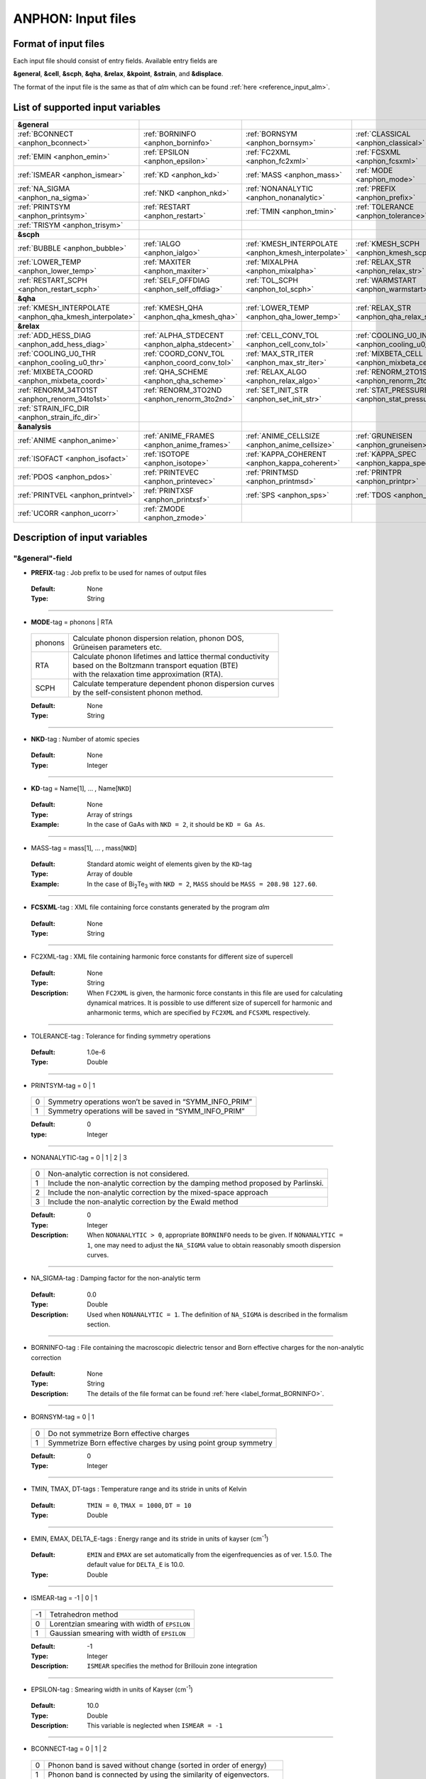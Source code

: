 .. |umulaut_u|    unicode:: U+00FC


ANPHON: Input files
-------------------

Format of input files
~~~~~~~~~~~~~~~~~~~~~

Each input file should consist of entry fields.
Available entry fields are 

**&general**, **&cell**, **&scph**, **&qha**, **&relax**, **&kpoint**, **&strain**, and **&displace**.

The format of the input file is the same as that of *alm* which can be found :ref:`here <reference_input_alm>`.


.. _label_inputvar_anphon:

List of supported input variables
~~~~~~~~~~~~~~~~~~~~~~~~~~~~~~~~~

.. csv-table::
   :widths: 25, 25, 25, 25

   **&general**
   :ref:`BCONNECT <anphon_bconnect>`, :ref:`BORNINFO <anphon_borninfo>`, :ref:`BORNSYM <anphon_bornsym>`, :ref:`CLASSICAL <anphon_classical>`
   :ref:`EMIN <anphon_emin>`, :ref:`EPSILON <anphon_epsilon>`, :ref:`FC2XML <anphon_fc2xml>`, :ref:`FCSXML <anphon_fcsxml>`
   :ref:`ISMEAR <anphon_ismear>`, :ref:`KD <anphon_kd>`, :ref:`MASS <anphon_mass>`, :ref:`MODE <anphon_mode>`
   :ref:`NA_SIGMA <anphon_na_sigma>`, :ref:`NKD <anphon_nkd>`, :ref:`NONANALYTIC <anphon_nonanalytic>`, :ref:`PREFIX <anphon_prefix>`
   :ref:`PRINTSYM <anphon_printsym>`, :ref:`RESTART <anphon_restart>`, :ref:`TMIN <anphon_tmin>`, :ref:`TOLERANCE <anphon_tolerance>`
   :ref:`TRISYM <anphon_trisym>`
   **&scph**
   :ref:`BUBBLE <anphon_bubble>`, :ref:`IALGO <anphon_ialgo>`, :ref:`KMESH_INTERPOLATE <anphon_kmesh_interpolate>`, :ref:`KMESH_SCPH <anphon_kmesh_scph>`
   :ref:`LOWER_TEMP <anphon_lower_temp>`, :ref:`MAXITER <anphon_maxiter>`, :ref:`MIXALPHA <anphon_mixalpha>`, :ref:`RELAX_STR <anphon_relax_str>`
   :ref:`RESTART_SCPH <anphon_restart_scph>`, :ref:`SELF_OFFDIAG <anphon_self_offdiag>`, :ref:`TOL_SCPH <anphon_tol_scph>`, :ref:`WARMSTART <anphon_warmstart>`
   **&qha**
   :ref:`KMESH_INTERPOLATE <anphon_qha_kmesh_interpolate>`, :ref:`KMESH_QHA <anphon_qha_kmesh_qha>`, :ref:`LOWER_TEMP <anphon_qha_lower_temp>`, :ref:`RELAX_STR <anphon_qha_relax_str>`
   **&relax**
   :ref:`ADD_HESS_DIAG <anphon_add_hess_diag>`, :ref:`ALPHA_STDECENT <anphon_alpha_stdecent>`, :ref:`CELL_CONV_TOL <anphon_cell_conv_tol>`, :ref:`COOLING_U0_INDEX <anphon_cooling_u0_index>`
   :ref:`COOLING_U0_THR <anphon_cooling_u0_thr>`, :ref:`COORD_CONV_TOL <anphon_coord_conv_tol>`, :ref:`MAX_STR_ITER <anphon_max_str_iter>`, :ref:`MIXBETA_CELL <anphon_mixbeta_cell>`
   :ref:`MIXBETA_COORD <anphon_mixbeta_coord>`, :ref:`QHA_SCHEME <anphon_qha_scheme>`, :ref:`RELAX_ALGO <anphon_relax_algo>`, :ref:`RENORM_2TO1ST <anphon_renorm_2to1st>`
   :ref:`RENORM_34TO1ST <anphon_renorm_34to1st>`, :ref:`RENORM_3TO2ND <anphon_renorm_3to2nd>`, :ref:`SET_INIT_STR <anphon_set_init_str>`, :ref:`STAT_PRESSURE <anphon_stat_pressure>`
   :ref:`STRAIN_IFC_DIR <anphon_strain_ifc_dir>`
   **&analysis**
   :ref:`ANIME <anphon_anime>`, :ref:`ANIME_FRAMES <anphon_anime_frames>`, :ref:`ANIME_CELLSIZE <anphon_anime_cellsize>`, :ref:`GRUNEISEN <anphon_gruneisen>`
   :ref:`ISOFACT <anphon_isofact>`, :ref:`ISOTOPE <anphon_isotope>`, :ref:`KAPPA_COHERENT <anphon_kappa_coherent>`, :ref:`KAPPA_SPEC <anphon_kappa_spec>`
   :ref:`PDOS <anphon_pdos>`, :ref:`PRINTEVEC <anphon_printevec>`, :ref:`PRINTMSD <anphon_printmsd>`, :ref:`PRINTPR <anphon_printpr>`
   :ref:`PRINTVEL <anphon_printvel>`, :ref:`PRINTXSF <anphon_printxsf>`, :ref:`SPS <anphon_sps>`, :ref:`TDOS <anphon_tdos>`
   :ref:`UCORR <anphon_ucorr>`, :ref:`ZMODE <anphon_zmode>`




Description of input variables
~~~~~~~~~~~~~~~~~~~~~~~~~~~~~~

"&general"-field
++++++++++++++++

.. _anphon_prefix:

* **PREFIX**-tag : Job prefix to be used for names of output files

 :Default:  None
 :Type: String

````

.. _anphon_mode:

* **MODE**-tag = phonons | RTA

 ========= ==============================================================
  phonons  | Calculate phonon dispersion relation, phonon DOS, 
           | Gr\ |umulaut_u|\ neisen parameters etc.

    RTA    | Calculate phonon lifetimes and lattice thermal conductivity 
           | based on the Boltzmann transport equation (BTE) 
           | with the relaxation time approximation (RTA).

   SCPH    | Calculate temperature dependent phonon dispersion curves
           | by the self-consistent phonon method.
 ========= ==============================================================

 :Default: None
 :Type: String

````

.. _anphon_nkd:

* **NKD**-tag : Number of atomic species

 :Default: None
 :Type: Integer

````

.. _anphon_kd:

* **KD**-tag = Name[1], ... , Name[``NKD``]

 :Default: None
 :Type: Array of strings
 :Example: In the case of GaAs with ``NKD = 2``, it should be ``KD = Ga As``.

````

.. _anphon_mass:

* MASS-tag = mass[1], ... , mass[``NKD``]

 :Default: Standard atomic weight of elements given by the ``KD``-tag
 :Type: Array of double
 :Example: In the case of Bi\ :sub:`2`\ Te\ :sub:`3` with ``NKD = 2``, ``MASS`` should be ``MASS = 208.98 127.60``.

````

.. _anphon_fcsxml:

* **FCSXML**-tag : XML file containing force constants generated by the program *alm*

 :Default: None
 :Type: String

````

.. _anphon_fc2xml:

* FC2XML-tag : XML file containing harmonic force constants for different size of supercell

 :Default: None
 :Type: String
 :Description: When ``FC2XML`` is given, the harmonic force constants in this file are used for calculating dynamical matrices. It is possible to use different size of supercell for harmonic and anharmonic terms, which are specified by ``FC2XML`` and ``FCSXML`` respectively.

````

.. _anphon_tolerance:

* TOLERANCE-tag : Tolerance for finding symmetry operations
  
 :Default: 1.0e-6
 :Type: Double

````

.. _anphon_printsym:

* PRINTSYM-tag = 0 | 1

 === =======================================================
  0   Symmetry operations won’t be saved in “SYMM_INFO_PRIM”
  1   Symmetry operations will be saved in “SYMM_INFO_PRIM”
 === =======================================================

 :Default: 0
 :type: Integer

````

.. _anphon_nonanalytic:

* NONANALYTIC-tag = 0 | 1 | 2 | 3

 === ===================================================================================
  0  | Non-analytic correction is not considered.

  1  | Include the non-analytic correction by the damping method proposed by Parlinski.

  2  | Include the non-analytic correction by the mixed-space approach 

  3  | Include the non-analytic correction by the Ewald method
 === ===================================================================================

 :Default: 0
 :Type: Integer
 :Description: When ``NONANALYTIC > 0``, appropriate ``BORNINFO`` needs to be given. If ``NONANALYTIC = 1``, one may need to adjust the ``NA_SIGMA`` value to obtain reasonably smooth dispersion curves.

````

.. _anphon_na_sigma:

* NA_SIGMA-tag : Damping factor for the non-analytic term
 
 :Default: 0.0
 :Type: Double
 :Description: Used when ``NONANALYTIC = 1``. The definition of ``NA_SIGMA`` is described in the formalism section.

````

.. _anphon_borninfo:

* BORNINFO-tag : File containing the macroscopic dielectric tensor and Born effective charges for the non-analytic correction
 
 :Default: None
 :Type: String
 :Description: The details of the file format can be found :ref:`here <label_format_BORNINFO>`.

````

.. _anphon_bornsym:

* BORNSYM-tag = 0 | 1
 
 === =================================================================
  0   Do not symmetrize Born effective charges
  1   Symmetrize Born effective charges by using point group symmetry
 === =================================================================

 :Default: 0
 :Type: Integer

````

.. _anphon_tmin:

* TMIN, TMAX, DT-tags : Temperature range and its stride in units of Kelvin

 :Default: ``TMIN = 0``, ``TMAX = 1000``, ``DT = 10``
 :Type: Double

````

.. _anphon_emin:

* EMIN, EMAX, DELTA_E-tags : Energy range and its stride in units of kayser (cm\ :sup:`-1`)

 :Default: ``EMIN`` and ``EMAX`` are set automatically from the eigenfrequencies as of ver. 1.5.0. The default value for ``DELTA_E`` is 10.0.
 :Type: Double

````

.. _anphon_ismear:

* ISMEAR-tag = -1 | 0 | 1

 === =======================================================
  -1  Tetrahedron method
  0   Lorentzian smearing with width of ``EPSILON``
  1   Gaussian smearing with width of ``EPSILON``
 === =======================================================

 :Default: -1
 :Type: Integer
 :Description: ``ISMEAR`` specifies the method for Brillouin zone integration

````

.. _anphon_epsilon:

* EPSILON-tag : Smearing width in units of Kayser (cm\ :sup:`-1`)

 :Default: 10.0
 :Type: Double
 :Description: This variable is neglected when ``ISMEAR = -1``

````

.. _anphon_bconnect:

* BCONNECT-tag = 0 | 1 | 2 

 === ===================================================================================
  0   | Phonon band is saved without change (sorted in order of energy)

  1   | Phonon band is connected by using the similarity of eigenvectors.

  2   | Same as ``BCONNECT=1``. In addition, information about the connectivity is 
      | saved as ``PREFIX.connection``.
 === ===================================================================================

 :Default: 0
 :Type: Integer
 :Description: The algorithm for connecting a band structure is described here_.

 .. _here : https://www.slideshare.net/TakeshiNishimatsu/two-efficient-algorithms-for-drawing-accurate-and-beautiful-phonon-dispersion

````

.. _anphon_classical:

* CLASSICAL-tag = 0 | 1

 === =======================================================
  0   Use quantum statistics (default)
  1   Use classical statistics
 === =======================================================

 :Default: 0
 :Type: Integer
 :Description: When ``CLASSICAL = 1``, all thermodynamic functions including the occupation function, heat capacity, and mean square displacements are calculated using the classical formulae. This option may be useful when comparing the lattice dynamics and molecular dynamics results.


 .. list-table:: Comparison of quantum and classical values
    :header-rows: 1

    * - Function
      - Quantum (``CLASSICAL = 0``)
      - Classical (``CLASSICAL = 1``)
    * - Occupation number
      - :math:`\displaystyle n_\mathrm{B}=\frac{1}{\exp(\beta\hbar\omega) - 1}`
      - :math:`\displaystyle n_\mathrm{C}=\frac{1}{\beta\hbar\omega}`
    * - Mode specific heat
      - :math:`\displaystyle c_{q} = k_{\mathrm{B}}\left[\frac{\beta\hbar\omega_q}{2}\mathrm{csch}\bigg({\frac{\beta\hbar\omega_q}{2}}\bigg)\right]^2`
      - :math:`\displaystyle c_{q} = k_{\mathrm{B}}`
    * - MSD of normal mode :math:`\braket{Q^{*}_qQ_q}`
      - :math:`\displaystyle \frac{\hbar (1 + n_{\mathrm{B}})}{2\omega_q}`
      - :math:`\displaystyle \frac{1}{\beta\omega_{q}^{2}}`



````

.. _anphon_trisym:

* TRISYM-tag : Flag to use symmetry operations to reduce the number of triples of :math:`k` points for self-energy calculations

 === =======================================================
  0   Symmetry will not be used
  1   Use symmetry to reduce triples of :math:`k` points
 === =======================================================
 
 :Default: 1
 :Type: Integer
 :Description: This variable is used only when ``MODE = RTA``.

 .. Note::

  ``TRISYM = 1`` can reduce the computational cost, but phonon linewidth stored to the file
  ``PREFIX``.result needs to be averaged at points of degeneracy. 
  For that purpose, a subsidiary program *analyze_phonons.py** should be used.

````

.. _anphon_restart:

* RESTART-tag : Flag to restart the calculation when ``MODE = RTA``

 === =======================================================
  0   Calculate from scratch
  1   Restart from the existing file
 === =======================================================

 :Default: 1 if there is a file named ``PREFIX``.result; 0 otherwise
 :Type: Integer

````

"&scph"-field (Read only when ``MODE = SCPH``)
++++++++++++++++++++++++++++++++++++++++++++++

.. _anphon_kmesh_interpolate:

* KMESH_INTERPOLATE-tag = k1, k2, k3

 :Default: None
 :Type: Array of integers
 :Description: In the iteration process of the SCPH equation, the interpolation is done using the 
               :math:`k` mesh defined by ``KMESH_INTERPOLATE``. 

````

.. _anphon_kmesh_scph:

* KMESH_SCPH-tag = k1, k2, k3

 :Default: None
 :Type: Array of integers
 :Description: This :math:`k` mesh is used for the inner loop of the SCPH equation. 
               Each value of ``KMESH_SCPH`` must be equal to or a multiple of the number of ``KMESH_INTERPOLATE`` in the same direction.

````

.. _anphon_self_offdiag:

* SELF_OFFDIAG-tag = 0 | 1

 === ================================================================================
  0   Neglect the off-diagonal elements of the loop diagram in the SCPH calculation
  1   Consider the off-diagonal elements of the loop diagram in the SCPH calculation
 === ================================================================================

 :Default: 0
 :Type: Integer
 :Description: ``SELF_OFFDIAG = 1`` is more accurate, but expensive.

````

.. _anphon_tol_scph:

* TOL_SCPH-tag: Stopping criterion of the SCPH iteration

 :Default: 1.0e-10
 :Type: Double
 :Description: The SCPH iteration stops when both :math:`[\frac{1}{N_{q}}\sum_{q} (\Omega_{q}^{(i)}-\Omega_{q}^{(i-1)})^{2}]^{1/2}` < ``TOL_SCPH`` and :math:`(\Omega_{q}^{(i)})^{2} \geq 0 \; (\forall q)` are satisfied. Here, :math:`\Omega_{q}^{(i)}` is the anharmonic phonon frequency in the :math:`i`\ th iteration and :math:`q` is the phonon modes at the irreducible momentum grid of ``KMESH_INTERPOLATE``.

````

.. _anphon_mixalpha:

* MIXALPHA-tag: Mixing parameter used in the SCPH iteration

 :Default: 0.1
 :Type: Double

````

.. _anphon_maxiter:

* MAXITER-tag: Maximum number of the SCPH iteration

 :Default: 1000
 :Type: Integer

````

.. _anphon_lower_temp:

* LOWER_TEMP-tag = 0 | 1

 === ===============================================================================
  0   The SCPH iteration start from ``TMIN`` to ``TMAX``. (Raise the temperature)
  1   The SCPH iteration start from ``TMAX`` to ``TMIN``. (Lower the temperature)
 === ===============================================================================

 :Default: 1
 :Type: Integer

````

.. _anphon_warmstart:

* WARMSTART-tag = 0 | 1

 === ===============================================================================
  0   SCPH iteration is initialized by harmonic frequencies and eigenvectors
  1   SCPH iteration is initialized by the solution of the previous temperature
 === ===============================================================================

 :Default: 1
 :Type: Integer
 :Description: ``WARMSTART = 1`` usually improves the convergence.

````

.. _anphon_ialgo:

* IALGO-tag = 0 | 1

 === ===============================================================================
  0   MPI parallelization for the :math:`k` point
  1   MPI parallelization for the phonon branch
 === ===============================================================================

 :Default: 0
 :Type: Integer
 :Description: Use ``IALGO = 1`` when the primitive cell contains many atoms and the number of :math:`k` points is small.

````

.. _anphon_restart_scph:

* RESTART_SCPH-tag = 0 | 1

 === ==============================================================
  0   Perform a SCPH calculation from scratch
  1   Skip a SCPH iteration by loading a precalculated result
 === ==============================================================

 :Default: 1 if the file ``PREFIX.scph_dymat`` exists in the working directory; 0 otherwise
 :Type: Integer


````

.. _anphon_bubble:

* BUBBLE-tag = 0 | 1

 === ==============================================================
  0   No bubble correction to the dynamical matrix
  1   Calculate bubble correction on top of the SCPH dynamical matrix
 === ==============================================================

 :Default: 0
 :Type: Integer


````

.. _anphon_relax_str:

* RELAX_STR-tag = 0 | 1 | 2 | 3

 === ==============================================================
  0   Don't relax the crystal structure (not supported when ``mode = QHA``).
  1   Relax atomic positions.
  2   Relax both atomic positions and the shape of the unit cell.
  3   Lowest-order perturbation theory (not supported when ``MODE = SCPH``).
 === ==============================================================

 :Default: 0
 :Type: Integer

````

"&qha"-field (Read only when ``MODE = QHA``)
++++++++++++++++++++++++++++++++++++++++++++++

.. _anphon_qha_kmesh_interpolate:

* KMESH_INTERPOLATE-tag = k1, k2, k3

 :Default: None
 :Type: Array of integers
 :Description: In the structural optimization based on quasiharmonic approximation (QHA), 
               the interpolation is done using the 
               :math:`k` mesh defined by ``KMESH_INTERPOLATE``. 

````

.. _anphon_qha_kmesh_qha:

* KMESH_QHA-tag = k1, k2, k3

 :Default: None
 :Type: Array of integers
 :Description: This :math:`k` mesh is used for the QHA-based structural optimization. 
               Each value of ``KMESH_QHA`` must be equal to or a multiple of the number of ``KMESH_INTERPOLATE`` in the same direction.

````

.. _anphon_qha_relax_str:

* RELAX_STR-tag = 0 | 1 | 2 | 3

 === ==============================================================
  0   Don't relax the crystal structure (not supported when ``mode = QHA``).
  1   Relax atomic positions.
  2   Relax both atomic positions and the shape of the unit cell.
  3   Lowest-order perturbation theory (not supported when ``mode = SCPH``).
 === ==============================================================

 :Default: 0
 :Type: Integer

````

.. _anphon_qha_lower_temp:

* LOWER_TEMP-tag = 0 | 1

 === ===============================================================================
  0   The structural optimization start from ``TMIN`` to ``TMAX``. (Raise the temperature)
  1   The structural optimization start from ``TMAX`` to ``TMIN``. (Lower the temperature)
 === ===============================================================================

 :Default: 1
 :Type: Integer

````


"&relax"-field (Read only when ``RELAX_STR != 0``)
++++++++++++++++

.. _anphon_relax_algo:

* RELAX_ALGO-tag = 1 | 2

 === ==============================================================
  1   Steepest decent (not recommended)
  2   Newton-like method
 === ==============================================================

 :Default: 2
 :Type: Integer

 :Description: Algorithm to update the crystal structure in structural optimization. 
               This option is used only when ``RELAX_STR = 1, 2``.
               ``RELAX_ALGO = 1`` works properly only when the unit cell is fixed (``RELAX_STR = 1``).

````

.. _anphon_alpha_stdecent:

* ALPHA_STDECENT-tag: Coefficient of steepest decent in structural optimization

 :Default: 1.0e4
 :Type: Double

 :Description: :math:`\alpha` coefficient in structural optimization with steepest-decent algorithm.
               The unit is [:math:`m_e a_B^2/(2\text{Ry})`]. 
               This option is used only when ``RELAX_ALGO = 1``.

````

.. _anphon_max_str_iter:

* MAX_STR_ITER-tag: Maximum number of structure updates.

 :Default: 100
 :Type: Integer

 :Description: This option is used only when ``RELAX_STR = 1, 2``.

````

.. _anphon_add_hess_diag:

* ADD_HESS_DIAG-tag: Correction to the estimated Hessian of free energy in units of kayser (cm\ :sup:`-1`)

 :Default: 100.0
 :Type: Double

 :Description: The squared ``ADD_HESS_DIAG`` is added to the diagonal components of estimated Hessians, 
               which is used to update crystal structures in structural optimization.
               ``ADD_HESS_DIAG`` makes the calculation more robust in the presence of soft modes near the structural phase transition, but setting large values will make the convergence slower.
               This option is used only when ``RELAX_ALGO = 2``.

````

.. _anphon_coord_conv_tol:

* COORD_CONV_TOL-tag: Threshold of convergence for atomic positions in structural optimization.

 :Default: 1.0e-5
 :Type: Double

 :Description: The value is interpreted in units of Bohr.
               This option is used only when ``RELAX_STR = 1, 2``.

````

.. _anphon_mixbeta_coord:

* MIXBETA_COORD-tag: Mixing coefficient for atomic positions in structure updates.

 :Default: 0.5
 :Type: Double

 :Description: This option is used only when ``RELAX_STR = 1, 2``.

````

.. _anphon_cell_conv_tol:

* CELL_CONV_TOL-tag: Threshold of convergence for displacement gradient tensor :math:`u_{\mu \nu}` in structural optimization.

 :Default: 1.0e-5
 :Type: Double

 :Description: This option is used only when ``RELAX_STR = 2``.

````

.. _anphon_mixbeta_cell:

* MIXBETA_CELL-tag: Mixing coefficient for displacement gradient tensor :math:`u_{\mu \nu}` in structure updates.

 :Default: 0.5
 :Type: Double

 :Description: This option is used only when ``RELAX_STR = 2``.

````

.. _anphon_set_init_str:

* SET_INIT_STR-tag = 1 | 2 | 3

 === ==============================================================
  1   Set initial structure from the input file at each temperature.
  2   Start from the crystal structure of the previous temperature.
  3   Start from the crystal structure of the previous temperature in low-symmetry phase.
 === ==============================================================

 :Default: 1
 :Type: Integer

 :Description: This option specifies how to set the initial structure of structural optimization at different temperatures.
               This option is used when ``RELAX_STR = 1, 2``.
               In all options, the initial structure at the initial temperature is set from the input file.
               The initial structure of the input file is read from the ``&strain`` and ``&displace`` field.
               When ``SET_INIT_STR = 3``, the initial displacement from the input file is used if the crystal structure converges to the high-symmetry phase in the previous temperature. The criteria to distinguish low-symmetry and high-symmetry phases is explained in :ref:`COOLING_U0_THR <anphon_cooling_u0_thr>`.

````

.. _anphon_cooling_u0_index:

* COOLING_U0_INDEX-tag = 0 | 1 | ... | 3N-1 (N : the number of atoms in the unit cell)

 :Default: 0
 :Type: Integer

 :Description: Specify as :math:`3\times\alpha + \mu`. Here, :math:`\alpha` denotes the atom index in the primitive cell and :math:`\mu` is the xyz index, where both indices are zero-indexed.
  See the description of :ref:`COOLING_U0_THR <anphon_cooling_u0_thr>` for details.
  This option is used only when ``SET_INIT_STR = 3``.

````

.. _anphon_cooling_u0_thr:

* COOLING_U0_THR-tag: Threshold to judge high-symmetry phase in structural optimization [Bohr].

 :Default: 0.001
 :Type: Double

 :Description: The crystal structure is judged to be back to the high-symmetry phase if 
               :math:`u^{(0)}` [``COOLING_U0_INDEX``] < ``COOLING_U0_THR``. 
               This option is useful in cooling calculations because small displacements to the high-symmetry structure is required to induce spontaneous symmetry breaking.
               This option is used only when ``SET_INIT_STR = 3``.
 
````

.. _anphon_stat_pressure:

* STAT_PRESSURE-tag: Hydrostatic pressure in GPa.

 :Default: 0.0
 :Type: Double

````

.. _anphon_qha_scheme:

* QHA_SCHEME-tag = 0 | 1 | 2

 === ==============================================================
  0   Full optimization within QHA.
  1   zero-static internal stress approximation (ZSISA).
  2   volumetric ZSISA (v-ZSISA).
 === ==============================================================

 :Default: 0
 :Type: Integer

 :Description: This option is used only when ``mode = QHA`` and ``RELAX_STR = 2``.

````

.. _anphon_renorm_2to1st:

* RENORM_2TO1ST-tag = 0 | 1 | 2

 === ==============================================================
  0   Set zero.
  1   Real-space IFC renormalization. (not recommended)
  2   Finite difference method with respect to strain.
 === ==============================================================

 :Default: 2
 :Type: Integer

 :Description: This option specifies the method to calculate first-order derivatives of first-order IFCs with respect to strain
 
  :math:`\frac{\partial \Phi_{\mu}(0\alpha)}{\partial u_{\mu_1 \nu_1} }`.

  This option is used only when ``RELAX_STR = 2, 3``.
  Note that ``RENORM_2TO1ST = 1`` requires rotational invariance on IFCs, which is not checked in the program ANPHON.
  ``RENORM_2TO1ST = 0`` can be used for high-symmetry materials in which strain-force coupling is zero, which a user need to confirm themselves.

````

.. _anphon_renorm_34to1st:

* RENORM_34TO1ST-tag = 0 | 1 

 === ==============================================================
  0   Set zero.
  1   Real-space IFC renormalization.
 === ==============================================================

 :Default: 0
 :Type: Integer

 :Description: This option specifies the method to calculate second and higher-order derivatives of first-order IFCs with respect to strain. 

  :math:`\frac{\partial^2 \Phi_{\mu}(0\alpha)}{\partial u_{\mu_1 \nu_1} \partial u_{\mu_2 \nu_2}}`,
  :math:`\frac{\partial^3 \Phi_{\mu}(0\alpha)}{\partial u_{\mu_1 \nu_1} \partial u_{\mu_2 \nu_2} \partial u_{\mu_3 \nu_3}}`  

  This option is used only when ``RELAX_STR = 2, 3``.
  Note that ``RENORM_34TO1ST = 1`` requires rotational invariance on IFCs, which a user need to confirm themselves.

````

.. _anphon_renorm_3to2nd:

* RENORM_3TO2ND-tag = 1 | 2 | 3

 === ==============================================================
  1   Real-space IFC renormalization.
  2   Finite difference method (Read input from all six strain patterns).
  3   Finite difference method (Read input from specified strain patterns).
 === ==============================================================

 :Default: 2
 :Type: Integer

 :Description: This option specifies the method to calculate first-order derivatives of harmonic IFCs with respect to strain.
 
  :math:`\frac{\partial \Phi_{\mu_1 \mu_2}(0\alpha_1, R \alpha_2)}{\partial u_{\mu \nu}}`

  This option is used only when ``RELAX_STR = 2, 3``.
  To use ``RENORM_3TO2ND = 3``, the entries of the rotation matrices of ALL the space-group operations must be either 0 or :math:`\pm` 1 in Cartesian representation.

````

.. _anphon_strain_ifc_dir:

* STRAIN_IFC_DIR-tag: Directory name of the inputs of strain-IFC couplings.

 :Default: None
 :Type: String

 :Description: When ``RENORM_2TO1ST = 2 `` or ``RENORM_3TO2ND = 3``,
   the input files of the strain-IFC couplings must be given properly in this directory.


````

"&cell"-field
+++++++++++++

Please specify the cell parameters of the *primitive cell* as::

 &cell
  a
  a11 a12 a13
  a21 a22 a23
  a31 a32 a33
 /

The cell parameters are then given by :math:`\vec{a}_{1} = a \times (a_{11}, a_{12}, a_{13})`,
:math:`\vec{a}_{2} = a \times (a_{21}, a_{22}, a_{23})`, and :math:`\vec{a}_{3} = a \times (a_{31}, a_{32}, a_{33})`.

.. Note::

 The lattice constant :math:`a` must be consistent with the value used for the program *alm*.
 For example, if one used :math:`a = 20.4 a_{0}` for a 2x2x2 supercell of Si, one should use :math:`a = 10.2 a_{0}`
 here for the primitive cell.

````

"&kpoint"-field
+++++++++++++++

This entry field is used to specify the list of :math:`k` points to be calculated. 
The first entry **KPMODE** specifies the types of calculation which is followed by detailed entries.

* **KPMODE = 0** : Calculate phonon frequencies at given :math:`k` points

 For example, if one wants to calculate phonon frequencies at Gamma (0, 0, 0) and X (0, 1/2, 1/2) of an FCC crystal, 
 the ``&kpoint`` entry should be written as
 ::

  &kpoint
   0
   0.000 0.000 0.000
   0.000 0.500 0.500
  /

* **KPMODE = 1** : Band dispersion calculation

 For example, if one wants to calculate phonon dispersion relations along G\-K\-X\-G\-L of a FCC crystal, 
 the ``&kpoint`` entry should be written as follows::

  &kpoint
   1
   G 0.000 0.000 0.000  K 0.375 0.375 0.750 51
   K 0.375 0.375 0.750  X 0.500 0.500 1.000 51
   X 0.000 0.500 0.500  G 0.000 0.000 0.000 51
   G 0.000 0.000 0.000  L 0.500 0.500 0.500 51
  /

 The 1st and 5th columns specify the character of Brillouin zone edges, 
 which are followed by fractional coordinates of each point. 
 The last column indicates the number of sampling points. 

* **KPMODE = 2** : Uniform :math:`k` grid for phonon DOS and thermal conductivity

 In order to perform a calculation with 20x20x20 :math:`k` grid, the entry should be 
 ::

  &kpoint
   2
   20 20 20
  /

````

"&strain"-field (Read only when ``RELAX_STR = 2``)
+++++++++++++++++

Please specify the initial displacement gradient tensor :math:`u_{\mu \nu}` for structural optimization as ::

 &cell
 u_xx u_xy u_xz
 u_yx u_yy u_yz
 u_zx u_zy u_zz
 /

Note that a user need to give a symmetric matrix.

"&displace"-field (Read only when ``RELAX_STR = 1, 2``)
+++++++++++++++++

Please specify the initial atomic displacements :math:`u^{(0)}_{\alpha \mu}` [Bohr].

* **DISPMODE = 0** : Fractional coordinate representation

 The ``&displace`` entry should be written as follows.
 The first four lines after DISPMODE (= 0) specifies the unit cell, whose format is the same as the ``&cell`` field.
 Note that the unit cell in the ``&displace`` field is used only for transforming the input to the real space representation. Thus, the unit cell here does not need to be commensurate with the primitive cell or some supercells.
 
 u_ij is the j-th component of the displacement of i-th atom in the primitive cell in fractional coordinate representation.
 ::

  &displace
   0
   a
   a11 a12 a13
   a21 a22 a23
   a31 a32 a33
   u_01, u_02, u_03
   ...
  /

* **DISPMODE = 1** : Cartesian coordinate representation

 Each line after DISPMODE (= 1) specifies the initial atomic displacement in Cartesian representation. 
 u_ij is the j component of the displacement of i-th atom in the primitive cell.
 ::

  &displace
   1
   u_0x, u_0y, u_0z
   ...
  /


"&analysis"-field
+++++++++++++++++

.. _anphon_gruneisen:

* GRUNEISEN-tag = 0 | 1

 === ===================================================================
  0   Gr\ |umulaut_u|\ neisen parameters will not be calculated
  1   Gr\ |umulaut_u|\ neisen parameters will be stored
 === ===================================================================

 :Default: 0
 :Type: Integer
 :Description:  When ``MODE = phonons`` and ``GRUNEISEN = 1``, Gr\ |umulaut_u|\ neisen parameters will be stored in ``PREFIX``.gru (*KPMODE* = 1) or ``PREFIX``.gru_all (*KPMODE* = 2).

.. Note::

 To compute Gr\ |umulaut_u|\ neisen parameters, cubic force constants must be contained in the ``FCSXML`` file.


````

.. _anphon_printevec:

* PRINTEVEC-tag = 0 | 1

 === ===================================================================
  0   Do not print phonon eigenvectors
  1   Print phonon eigenvectors in the ``PREFIX``.evec file
 === ===================================================================

 :Default: 0
 :Type: Integer

````

.. _anphon_printxsf:

* PRINTXSF-tag = 0 | 1

 === ===================================================================
  0   Do not save an AXSF file
  1   Create an AXSF file ``PREFIX``.axsf
 === ===================================================================

 :Default: 0
 :Type: Integer
 :Description: This is to visualize the direction of vibrational modes at gamma (0, 0, 0) by XCrySDen. 
               This option is valid only when ``MODE = phonons``.

````

.. _anphon_printvel:

* PRINTVEL-tag = 0 | 1

 === ===================================================================
  0   Do not print group velocity
  1   Store phonon velocities to a file
 === ===================================================================

 :Default: 0
 :Type: Integer
 :Description: When ``MODE = phonons`` and ``PRINTVEL = 1``, group velocities of phonons will be stored in ``PREFIX``.phvel (*KPMODE* = 1) or ``PREFIX``.phvel_all (*KPMODE* = 2).

````

.. _anphon_printmsd:

* PRINTMSD-tag = 0 | 1

 === ===================================================================
  0   Do not print mean-square-displacement (MSD) of atoms
  1   Save MSD of atoms to the file ``PREFIX``.mds
 === ===================================================================
 
 :Default: 0
 :Type: Integer
 :Description: This flag is available only when ``MODE = phonons`` and *KPMODE* = 2.

````

.. _anphon_pdos:

* PDOS-tag = 0 | 1

 === ===================================================================
  0   Only the total DOS will be printed in ``PREFIX``.dos
  1   Atom-projected phonon DOS will be stored in ``PREFIX``.dos
 === ===================================================================

 :Default: 0
 :Type: Integer
 :Description: This flag is available only when ``MODE = phonons`` and *KPMODE* = 2.

````

.. _anphon_tdos:

* TDOS-tag = 0 | 1

 === ===================================================================
  0   Do not compute two-phonon DOS
  1   Two-phonon DOSs will be stored in ``PREFIX``.tdos
 === ===================================================================
 
 :Default: 0
 :Type: Integer
 :Description: This flag is available only when ``MODE = phonons`` and *KPMODE* = 2.

 .. Note::

  Calculation of two-phonon DOS is computationally expensive.

````

.. _anphon_sps:

* SPS-tag = 0 | 1 | 2

 === ====================================================================================
  0   Do not compute scattering phase space
  1   | Total and mode-decomposed scattering phase space involving 
      | the three-phonon processes will be stored in ``PREFIX``.sps
  2   Three-phonon scattering phase space with the Bose factor will be stored 
      in ``PREFIX``.sps_Bose
 === ====================================================================================
 
 :Default: 0
 :Type: Integer
 :Description: This flag is available only when ``MODE = phonons`` and *KPMODE* = 2.


````

.. _anphon_printpr:

* PRINTPR-tag = 0 | 1

 === ====================================================================================
  0   Do not compute the (atomic) participation ratio
  1   | Compute participation ratio and atomic participation ratio, which will be 
      | stored in  ``PREFIX``.pr and ``PREFIX``.apr respectively.
 === ====================================================================================
 
 :Default: 0
 :Type: Integer
 :Description: This flag is available when ``MODE = phonons``.


````

.. _anphon_kappa_coherent:

* KAPPA_COHERENT-tag = 0 | 1 | 2

 === ====================================================================================
  0    Do not compute the coherent component of thermal conductivity
  1    Compute the coherent component of thermal conductivity and save it in ``PREFIX``.kl_coherent.
  2  | In addition to above (``KAPPA_COHERENT = 1``), all elements of the coherent term
     | are saved in ``PREFIX``.kc_elem.
 === ====================================================================================
 
 :Default: 0
 :Type: Integer
 :Description: This flag is available when ``MODE = RTA``. For the theoretical details, please see :ref:`this page <kappa_coherent>`.

 .. caution::

     Still experimental. Please check the validity of results carefully.


````

.. _anphon_kappa_spec:

* KAPPA_SPEC-tag = 0 | 1

 === ====================================================================================
  0   Do not compute the thermal conductivity spectra
  1   Compute the thermal conductivity spectra, which will be 
      stored in  ``PREFIX``.kappa_spec .
 === ====================================================================================
 
 :Default: 0
 :Type: Integer
 :Description: This flag is available when ``MODE = RTA``.


````

.. _anphon_isotope:

* ISOTOPE-tag = 0 | 1

 === =========================================================================
  0   Do not consider phonon-isotope scatterings
  1   Consider phonon-isotope scatterings
  2   | Consider phonon-isotope scatterings as in ``ISOTOPE = 1`` and 
      | the calculated selfenergy is stored in ``PREFIX``.gamma_isotope
 === =========================================================================
 
 :Default: 0
 :Type: Integer
 :Description: When ``MODE = RTA`` and ``ISOTOPE = 1 or 2``, phonon scatterings due to isotopes will be considered perturbatively. ``ISOFACT`` should be properly given.

````

.. _anphon_isofact:

* ISOFACT-tag = isofact[1], ... , isofact[``NKD``]

 :Default: Automatically calculated from the ``KD`` tag
 :Type: Array of doubles
 :Description: Isotope factor is a dimensionless value defined by :math:`\sum_{i} f_{i} (1 - m_{i}/\bar{m})^{2}`. 
               Here, :math:`f_{i}` is the fraction of the :math:`i`\ th isotope of an element having mass :math:`m_{i}`, 
               and :math:`\bar{m}=\sum_{i}f_{i}m_{i}` is the average mass, respectively. 
               This quantity is equivalent to :math:`g_{2}` appearing in the original paper by S. Tamura [Phys. Rev. B, 27, 858.].


````

.. _anphon_ucorr:

* UCORR-tag = 0 | 1

 === =========================================================================
  0   Do nothing
  1   | Compute the displacement-displacement correlation function.
      | The result is stored in ``PREFIX``.ucorr
 === =========================================================================
 
 :Default: 0
 :Type: Integer
 :Description: The displacement-displacement correlation function involves two atoms. The first atom is located in the primitive cell at the center (shift1=[0,0,0]) and the second atom is located in the :math:`\ell'`\  th cell. The translation vector to the :math:`\ell'`\  th cell can be specified by the ``SHIFT_UCORR`` tag. This tag is effective only when ``MODE = phonons`` and *KPMODE* = 2


````

.. _anphon_shift_ucorr:

* SHIFT_UCORR-tag = l1, l2, l3

 :Default: [0, 0, 0]
 :Type: Array of integers
 :Description: This tag specifies the translation vector used for computing the displacement-displacement (uu) correlation function. For example, if one wants to compute the uu correlation function between an atom 1 in the cell at the center and atom 2 in the neighboring cell at :math:`\boldsymbol{r}(\ell')=(1,0,0)`, ``SHIFT_UCORR`` should be set as ``SHIFT_UCORR = 1 0 0``.

````

.. _anphon_zmode:

* ZMODE-tag = 0 | 1

 === =========================================================================
  0   Do nothing
  1   | Compute the mode effective charges of the zone-center phonons. 
      | The result is stored in ``PREFIX``.zmode
 === =========================================================================
 
 :Default: 0
 :Type: Integer
 :Description: When ``MODE = phonons`` and ``ZMODE = 1``, the mode effective charges are computed for the phonon modes at the Gamma point and saved in ``PREFIX``.zmode. The unit of the mode effective charge is :math:`e \; \text{amu}^{-1/2}`.


````

.. .. _anphon_fe_bubble:

.. * FE_BUBBLE-tag = 0 | 1

..  === ====================================================================================
..   0   Do not compute the vibrational free-energy associated with the bubble diagram
..   1   | Compute the vibrational free-energy associated with the bubble diagram and 
..       | save it in ``PREFIX``.thermo (when ``MODE = phonons``) or ``PREFIX``.scph_thermo (when ``MODE = SCPH``).
..  === ====================================================================================
 
..  :Default: 0
..  :Type: Integer
..  :Description: This tag is used when *KPMODE* = 2.


.. ````

.. _anphon_anime:

* ANIME-tag = k1, k2, k3

 :Default: None
 :Type: Array of doubles
 :Description: This tag is to animate vibrational mode. k1, k2, and k3 specify the momentum of phonon modes to animate,
               which should be given in units of the reciprocal lattice vector. For example, ``ANIME = 0.0 0.0 0.5`` will 
               animate phonon modes at (0, 0, 1/2). When ``ANIME`` is given, ``ANIME_CELLSIZE`` is also necessary.
               You can choose the format of animation files, either AXSF or XYZ, by ``ANIME_FORMAT`` tag.


````

.. _anphon_anime_frames:

* ANIME_FRAMES-tag: The number of frames saved in animation files

 :Default: 20
 :Type: Integer

````

.. _anphon_anime_cellsize:

* ANIME_CELLSIZE-tag = L1, L2, L3

 :Default: None
 :Type: Array of integers
 :Description: This tag specifies the cell size for animation. L1, L2, and L3 should be large enough to be 
               commensurate with the reciprocal point given by the ``ANIME`` tag.

````

.. _anphon_anime_format:

* ANIME_FORMAT = xsf | xyz

 :Default: xyz
 :Type: String
 :Description: When ``ANIME_FORMAT = xsf``, ``PREFIX``.anime???.axsf files are created for XcrySDen.
               When ``ANIME_FORMAT = xyz``, ``PREFIX``.anime???.xyz files are created for VMD (and any other supporting software such as Jmol).


````

.. _label_format_BORNINFO:

Format of BORNINFO
~~~~~~~~~~~~~~~~~~

When one wants to consider the LO-TO splitting near the :math:`\Gamma` point, it is necessary to set ``NONANALYTIC > 0`` and
provide ``BORNINFO`` file containing dielectric tensor :math:`\epsilon^{\infty}` and Born effective charge :math:`Z^{*}`.
In ``BORNINFO`` file, the dielectric tensor should be written in first 3 lines which are followed by Born effective charge tensors
for each atom as the following.

.. math::
   :nowrap:

   \begin{eqnarray*}
    \epsilon_{xx}^{\infty} & \epsilon_{xy}^{\infty} & \epsilon_{xz}^{\infty} \\
    \epsilon_{yx}^{\infty} & \epsilon_{yy}^{\infty} & \epsilon_{yz}^{\infty} \\
    \epsilon_{zx}^{\infty} & \epsilon_{zy}^{\infty} & \epsilon_{zz}^{\infty} \\
    Z_{1,xx}^{*} & Z_{1,xy}^{*} & Z_{1,xz}^{*} \\
    Z_{1,yx}^{*} & Z_{1,yy}^{*} & Z_{1,zz}^{*} \\
    Z_{1,zx}^{*} & Z_{1,zy}^{*} & Z_{1,zz}^{*} \\
    & \vdots & \\
    Z_{N_p,xx}^{*} & Z_{N_p,xy}^{*} & Z_{N_p,xz}^{*} \\
    Z_{N_p,yx}^{*} & Z_{N_p,yy}^{*} & Z_{N_p,zz}^{*} \\
    Z_{N_p,zx}^{*} & Z_{N_p,zy}^{*} & Z_{N_p,zz}^{*} \\
   \end{eqnarray*} 

Here, :math:`N_p` is the number of atoms contained in the *primitive cell*.

.. Attention::

 Please pay attention to the order of Born effective charges.	

